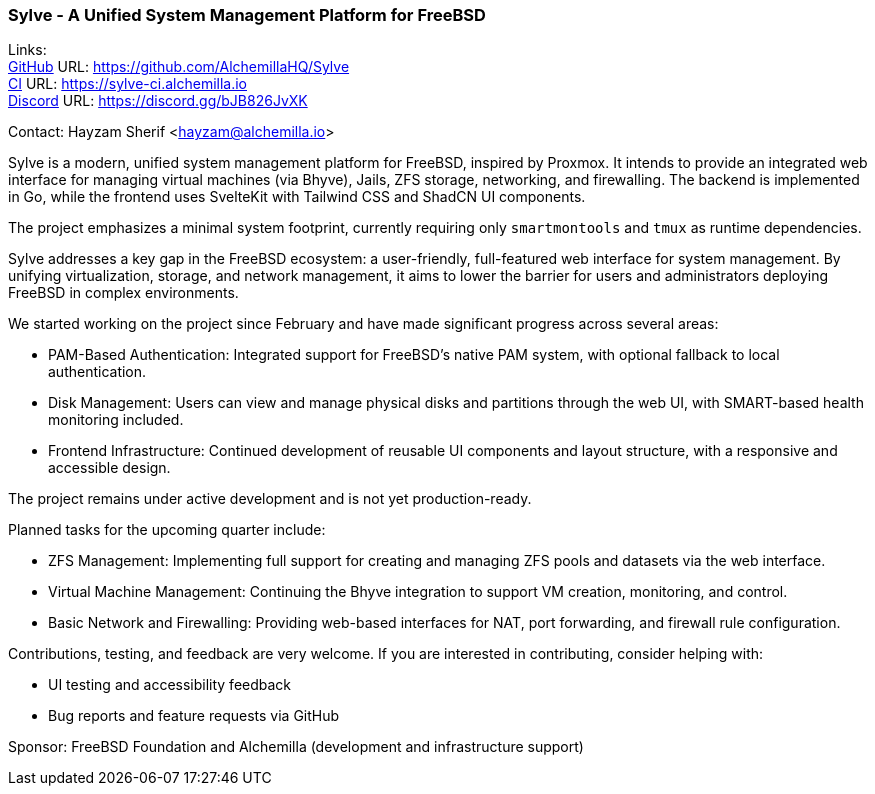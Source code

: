 === Sylve - A Unified System Management Platform for FreeBSD

Links: +
link:https://github.com/AlchemillaHQ/Sylve[GitHub] URL: link:https://github.com/AlchemillaHQ/Sylve[] +
link:https://sylve-ci.alchemilla.io[CI] URL: link:https://sylve-ci.alchemilla.io[] +
link:https://discord.gg/bJB826JvXK[Discord] URL: link:https://discord.gg/bJB826JvXK[]

Contact: Hayzam Sherif <hayzam@alchemilla.io>

Sylve is a modern, unified system management platform for FreeBSD, inspired by Proxmox.
It intends to provide an integrated web interface for managing virtual machines (via Bhyve), Jails, ZFS storage, networking, and firewalling.
The backend is implemented in Go, while the frontend uses SvelteKit with Tailwind CSS and ShadCN UI components.

The project emphasizes a minimal system footprint, currently requiring only `smartmontools` and `tmux` as runtime dependencies.

Sylve addresses a key gap in the FreeBSD ecosystem: a user-friendly, full-featured web interface for system management.
By unifying virtualization, storage, and network management, it aims to lower the barrier for users and administrators deploying FreeBSD in complex environments.

We started working on the project since February and have made significant progress across several areas:

* PAM-Based Authentication: Integrated support for FreeBSD's native PAM system, with optional fallback to local authentication.
* Disk Management: Users can view and manage physical disks and partitions through the web UI, with SMART-based health monitoring included.
* Frontend Infrastructure: Continued development of reusable UI components and layout structure, with a responsive and accessible design.

The project remains under active development and is not yet production-ready.

Planned tasks for the upcoming quarter include:

* ZFS Management: Implementing full support for creating and managing ZFS pools and datasets via the web interface.
* Virtual Machine Management: Continuing the Bhyve integration to support VM creation, monitoring, and control.
* Basic Network and Firewalling: Providing web-based interfaces for NAT, port forwarding, and firewall rule configuration.

Contributions, testing, and feedback are very welcome.
If you are interested in contributing, consider helping with:

* UI testing and accessibility feedback
* Bug reports and feature requests via GitHub

Sponsor: FreeBSD Foundation and Alchemilla (development and infrastructure support)
